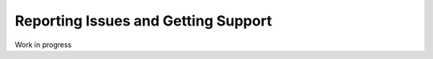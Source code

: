 .. _reporting_issues_and_getting_support:

Reporting Issues and Getting Support
====================================

Work in progress